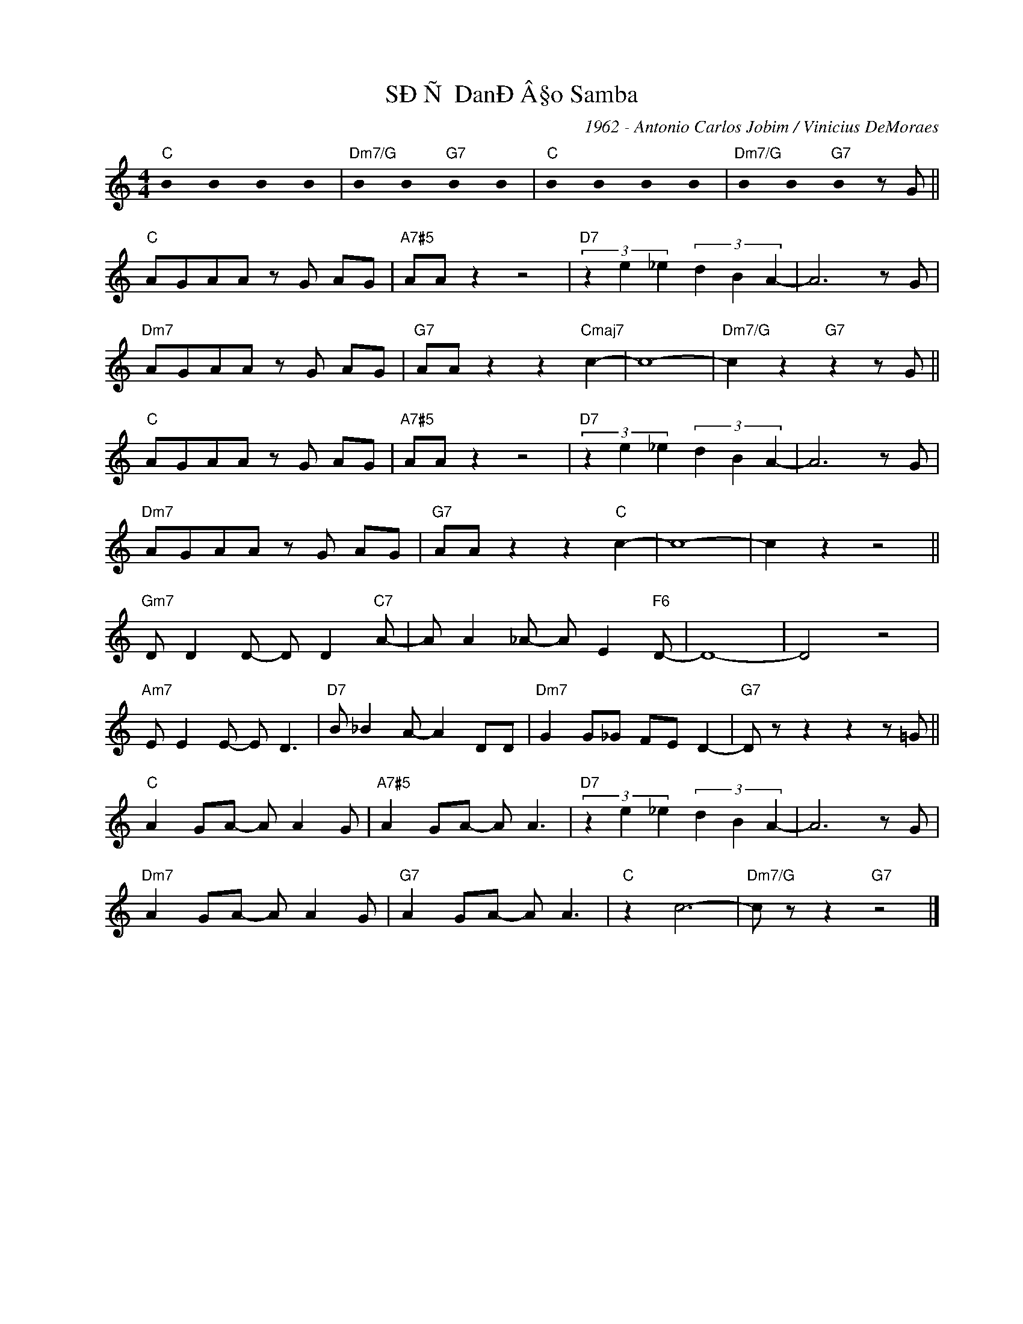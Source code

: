 X:1
T:SÐÑ DanÐÂ§o Samba
C:1962 - Antonio Carlos Jobim / Vinicius DeMoraes
Z:www.realbook.site
L:1/8
M:4/4
I:linebreak $
K:C
U:s=!stemless!
V:1 treble nm=" " snm=" "
V:1
"C" sB2 sB2 sB2 sB2 |"Dm7/G" sB2 sB2"G7" sB2 sB2 |"C" sB2 sB2 sB2 sB2 | %3
"Dm7/G" sB2 sB2"G7" sB2 z G ||$"C" AGAA z G AG |"A7#5" AA z2 z4 |"D7" (3z2 e2 _e2 (3d2 B2 A2- | %7
 A6 z G |$"Dm7" AGAA z G AG |"G7" AA z2 z2"Cmaj7" c2- | c8- |"Dm7/G" c2 z2"G7" z2 z G ||$ %12
"C" AGAA z G AG |"A7#5" AA z2 z4 |"D7" (3z2 e2 _e2 (3d2 B2 A2- | A6 z G |$"Dm7" AGAA z G AG | %17
"G7" AA z2 z2"C" c2- | c8- | c2 z2 z4 ||$"Gm7" D D2 D- D D2"C7" A- | A A2 _A- A E2"F6" D- | D8- | %23
 D4 z4 |$"Am7" E E2 E- E D3 |"D7" B _B2 A- A2 DD |"Dm7" G2 G_G FE D2- |"G7" D z z2 z2 z =G ||$ %28
"C" A2 GA- A A2 G |"A7#5" A2 GA- A A3 |"D7" (3z2 e2 _e2 (3d2 B2 A2- | A6 z G |$ %32
"Dm7" A2 GA- A A2 G |"G7" A2 GA- A A3 |"C" z2 c6- |"Dm7/G" c z z2"G7" z4 |] %36

